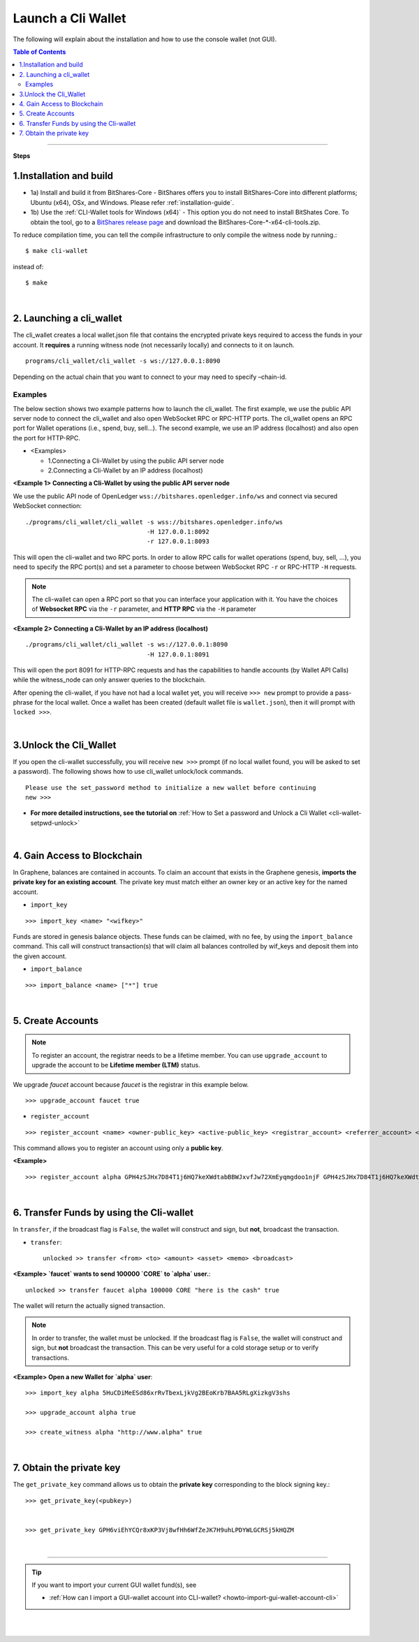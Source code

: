 

.. _run-cli-wallet-steps:


Launch a Cli Wallet 
***********************

The following will explain about the installation and how to use the console wallet (not GUI).


.. contents:: Table of Contents
   :local:
   
-------

**Steps**


1.Installation and build 
==================================

- 1a) Install and build it from BitShares-Core
  - BitShares offers you to install BitShares-Core into different platforms; Ubuntu (x64), OSx, and Windows.  Please refer :ref:`installation-guide`.

- 1b) Use the :ref:`CLI-Wallet tools for Windows (x64)`
  - This option you do not need to install BitShates Core. To obtain the tool, go to a `BitShares release page <https://github.com/bitshares/bitshares-core/releases>`_ and download the BitShares-Core-\*-x64-cli-tools.zip. 


To reduce compilation time, you can tell the compile infrastructure to only compile the witness node by running.::

	$ make cli-wallet

instead of::
	
	$ make

|
  
2. Launching a cli_wallet
==================================

The cli_wallet creates a local wallet.json file that contains the encrypted private keys required to access the funds in your account. It **requires** a running witness node (not necessarily locally) and connects to it on launch. 

::

	programs/cli_wallet/cli_wallet -s ws://127.0.0.1:8090

Depending on the actual chain that you want to connect to your may need to specify –chain-id.

Examples
^^^^^^^^^

The below section shows two example patterns how to launch the cli_wallet. The first example, we use the public API server node to connect the cli_wallet and also open WebSocket RPC or RPC-HTTP ports. The cli_wallet opens an RPC port for Wallet operations (i.e., spend, buy, sell...). The second example, we use an IP address (localhost) and also open the port for HTTP-RPC.

- \<Examples\> 
  
  - 1.Connecting a Cli-Wallet by using the public API server node
  - 2.Connecting a Cli-Wallet by an IP address (localhost)


**\<Example 1\> Connecting a Cli-Wallet by using the public API server node**

We use the public API node of OpenLedger ``wss://bitshares.openledger.info/ws`` and connect via secured WebSocket connection:

::

    ./programs/cli_wallet/cli_wallet -s wss://bitshares.openledger.info/ws 
                                     -H 127.0.0.1:8092 
                                     -r 127.0.0.1:8093

This will open the cli-wallet and two RPC ports.  In order to allow RPC calls for wallet operations (spend, buy, sell, …), you need to specify the RPC port(s) and set a parameter to choose between WebSocket RPC ``-r``  or RPC-HTTP ``-H`` requests. 

.. Note::  The cli-wallet can open a RPC port so that you can interface your application with it. You have the choices of **Websocket RPC** via the ``-r`` parameter, and **HTTP RPC** via the ``-H`` parameter


**\<Example 2\> Connecting a Cli-Wallet by an IP address (localhost)**

::

    ./programs/cli_wallet/cli_wallet -s ws://127.0.0.1:8090
                                     -H 127.0.0.1:8091
                                    
This will open the port 8091 for HTTP-RPC requests and has the capabilities to handle accounts (by Wallet API Calls) while the witness_node can only answer queries to the blockchain.


After opening the cli-wallet, if you have not had a local wallet yet, you will receive ``>>> new`` prompt to provide a pass-phrase for the local wallet. Once a wallet has been created (default wallet file is ``wallet.json``), then it will prompt with ``locked >>>``.

|

.. _3-unlock-cli-wallet:

3.Unlock the Cli_Wallet
==================================

If you open the cli-wallet successfully, you will receive ``new >>>`` prompt (if no local wallet found, you will be asked to set a password). The following shows how to use cli_wallet unlock/lock commands. 

::

	Please use the set_password method to initialize a new wallet before continuing
	new >>> 
	
	
* **For more detailed instructions, see the tutorial on** :ref:`How to Set a password and Unlock a Cli Wallet <cli-wallet-setpwd-unlock>`

	  
|

4. Gain Access to Blockchain
==================================

In Graphene, balances are contained in accounts. To claim an account that exists in the Graphene genesis, **imports the private key for an existing account**. The private key must match either an owner key or an active key for the named account.

- ``import_key``

::

    >>> import_key <name> "<wifkey>"

Funds are stored in genesis balance objects. These funds can be claimed, with no fee, by using the ``import_balance`` command. This call will construct transaction(s) that will claim all balances controlled by wif_keys and deposit them into the given account.

- ``import_balance``

::

    >>> import_balance <name> ["*"] true

|

5. Create Accounts
==================================

.. Note:: To register an account, the registrar needs to be a lifetime member. You can use ``upgrade_account`` to upgrade the account to be **Lifetime member (LTM)** status.

We upgrade `faucet` account because `faucet` is the registrar in this example below.
 
::
 
    >>> upgrade_account faucet true

- ``register_account``

::

    >>> register_account <name> <owner-public_key> <active-public_key> <registrar_account> <referrer_account> <referrer_percent> <broadcast>

This command allows you to register an account using only a **public key**. 

**\<Example\>**

::

    >>> register_account alpha GPH4zSJHx7D84T1j6HQ7keXWdtabBBWJxvfJw72XmEyqmgdoo1njF GPH4zSJHx7D84T1j6HQ7keXWdtabBBWJxvfJw72XmEyqmgdoo1njF faucet faucet 0 true

	
.. _transfering-funds-cli-wallet:	
	
|
	
6. Transfer Funds by using the Cli-wallet
==================================

In ``transfer``, if the broadcast flag is ``False``, the wallet will construct and sign, but **not**, broadcast the transaction. 

- ``transfer``::

    unlocked >> transfer <from> <to> <amount> <asset> <memo> <broadcast>
   
**\<Example\>  `faucet` wants to send 100000 `CORE` to `alpha` user.**::

    unlocked >> transfer faucet alpha 100000 CORE "here is the cash" true

The wallet will return the actually signed transaction.

.. Note:: In order to transfer, the wallet must be unlocked. If the broadcast flag is ``False``, the wallet will construct and sign, but **not** broadcast the transaction. This can be very useful for a cold storage setup or to verify transactions.


**\<Example\>  Open a new Wallet for `alpha` user**::

    >>> import_key alpha 5HuCDiMeESd86xrRvTbexLjkVg2BEoKrb7BAA5RLgXizkgV3shs

    >>> upgrade_account alpha true

    >>> create_witness alpha "http://www.alpha" true


|

7. Obtain the private key
==================================

The ``get_private_key`` command allows us to obtain the **private key** corresponding to the block signing key.::

    >>> get_private_key(<pubkey>) 
   

    >>> get_private_key GPH6viEhYCQr8xKP3Vj8wfHh6WfZeJK7H9uhLPDYWLGCRSj5kHQZM

|



---------------
	
.. tip:: If you want to import your current GUI wallet fund(s), see
  
    * :ref:`How can I import a GUI-wallet account into CLI-wallet? <howto-import-gui-wallet-account-cli>`
	
	
|

|

